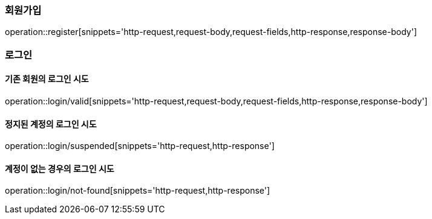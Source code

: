 [[register]]
=== 회원가입

operation::register[snippets='http-request,request-body,request-fields,http-response,response-body']

[[login]]
=== 로그인

==== 기존 회원의 로그인 시도
operation::login/valid[snippets='http-request,request-body,request-fields,http-response,response-body']

==== 정지된 계정의 로그인 시도
operation::login/suspended[snippets='http-request,http-response']

==== 계정이 없는 경우의 로그인 시도
operation::login/not-found[snippets='http-request,http-response']
